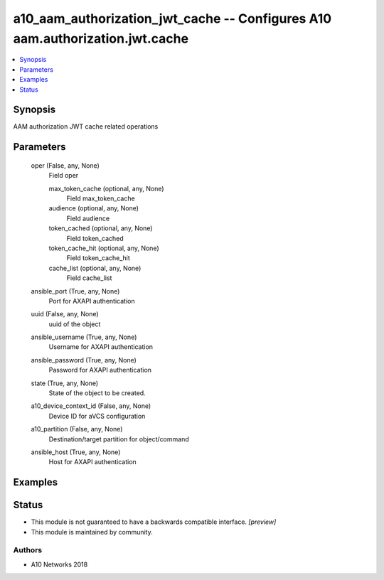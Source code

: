 .. _a10_aam_authorization_jwt_cache_module:


a10_aam_authorization_jwt_cache -- Configures A10 aam.authorization.jwt.cache
=============================================================================

.. contents::
   :local:
   :depth: 1


Synopsis
--------

AAM authorization JWT cache related operations






Parameters
----------

  oper (False, any, None)
    Field oper


    max_token_cache (optional, any, None)
      Field max_token_cache


    audience (optional, any, None)
      Field audience


    token_cached (optional, any, None)
      Field token_cached


    token_cache_hit (optional, any, None)
      Field token_cache_hit


    cache_list (optional, any, None)
      Field cache_list



  ansible_port (True, any, None)
    Port for AXAPI authentication


  uuid (False, any, None)
    uuid of the object


  ansible_username (True, any, None)
    Username for AXAPI authentication


  ansible_password (True, any, None)
    Password for AXAPI authentication


  state (True, any, None)
    State of the object to be created.


  a10_device_context_id (False, any, None)
    Device ID for aVCS configuration


  a10_partition (False, any, None)
    Destination/target partition for object/command


  ansible_host (True, any, None)
    Host for AXAPI authentication









Examples
--------

.. code-block:: yaml+jinja

    





Status
------




- This module is not guaranteed to have a backwards compatible interface. *[preview]*


- This module is maintained by community.



Authors
~~~~~~~

- A10 Networks 2018

